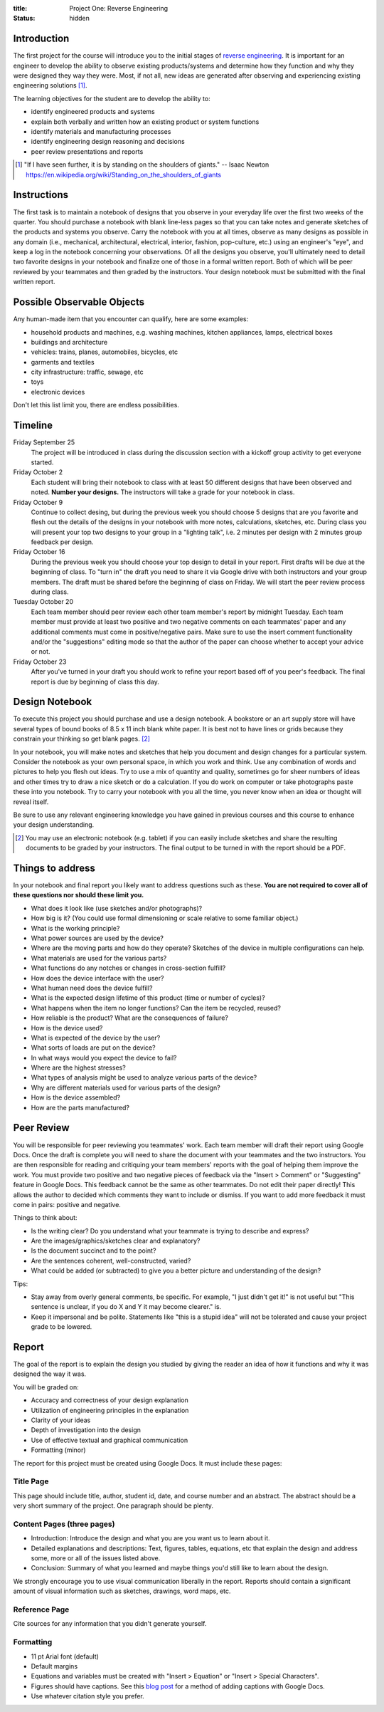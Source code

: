 :title: Project One: Reverse Engineering
:status: hidden

Introduction
============

The first project for the course will introduce you to the initial stages of
`reverse engineering`_. It is important for an engineer to develop the ability
to observe existing products/systems and determine how they function and why
they were designed they way they were. Most, if not all, new ideas are
generated after observing and experiencing existing engineering solutions [1]_.

The learning objectives for the student are to develop the ability to:

- identify engineered products and systems
- explain both verbally and written how an existing product or system functions
- identify materials and manufacturing processes
- identify engineering design reasoning and decisions
- peer review presentations and reports

.. _reverse engineering: https://en.wikipedia.org/wiki/Reverse_engineering

.. [1] "If I have seen further, it is by standing on the shoulders of giants."
   -- Isaac Newton https://en.wikipedia.org/wiki/Standing_on_the_shoulders_of_giants

Instructions
============

The first task is to maintain a notebook of designs that you observe in your
everyday life over the first two weeks of the quarter. You should purchase a
notebook with blank line-less pages so that you can take notes and generate
sketches of the products and systems you observe. Carry the notebook with you
at all times, observe as many designs as possible in any domain (i.e.,
mechanical, architectural, electrical, interior, fashion, pop-culture, etc.)
using an engineer's "eye", and keep a log in the notebook concerning your
observations. Of all the designs you observe, you'll ultimately need to detail
two favorite designs in your notebook and finalize one of those in a formal
written report. Both of which will be peer reviewed by your teammates and then
graded by the instructors. Your design notebook must be submitted with the
final written report.

Possible Observable Objects
===========================

Any human-made item that you encounter can qualify, here are some examples:

- household products and machines, e.g. washing machines, kitchen appliances,
  lamps, electrical boxes
- buildings and architecture
- vehicles: trains, planes, automobiles, bicycles, etc
- garments and textiles
- city infrastructure: traffic, sewage, etc
- toys
- electronic devices

Don't let this list limit you, there are endless possibilities.

Timeline
========

Friday September 25
   The project will be introduced in class during the discussion section with a
   kickoff group activity to get everyone started.
Friday October 2
   Each student will bring their notebook to class with at least 50 different
   designs that have been observed and noted. **Number your designs.** The
   instructors will take a grade for your notebook in class.
Friday October 9
   Continue to collect desing, but during the previous week you should choose 5
   designs that are you favorite and flesh out the details of the designs in
   your notebook with more notes, calculations, sketches, etc. During class you
   will present your top two designs to your group in a "lighting talk", i.e. 2
   minutes per design with 2 minutes group feedback per design.
Friday October 16
   During the previous week you should choose your top design to detail in your
   report. First drafts will be due at the beginning of class. To "turn in" the
   draft you need to share it via Google drive with both instructors and your
   group members. The draft must be shared before the beginning of class on
   Friday. We will start the peer review process during class.
Tuesday October 20
   Each team member should peer review each other team member's report by
   midnight Tuesday. Each team member must provide at least two positive and
   two negative comments on each teammates' paper and any additional comments
   must come in positive/negative pairs. Make sure to use the insert comment
   functionality and/or the "suggestions" editing mode so that the author of
   the paper can choose whether to accept your advice or not.
Friday October 23
   After you've turned in your draft you should work to refine your report
   based off of you peer's feedback. The final report is due by beginning of
   class this day.

Design Notebook
===============

To execute this project you should purchase and use a design notebook. A
bookstore or an art supply store will have several types of bound books of 8.5
x 11 inch blank white paper. It is best not to have lines or grids because they
constrain your thinking so get blank pages. [2]_

In your notebook, you will make notes and sketches that help you document and
design changes for a particular system. Consider the notebook as your own
personal space, in which you work and think. Use any combination of words and
pictures to help you flesh out ideas. Try to use a mix of quantity and quality,
sometimes go for sheer numbers of ideas and other times try to draw a nice
sketch or do a calculation. If you do work on computer or take photographs
paste these into you notebook. Try to carry your notebook with you all the
time, you never know when an idea or thought will reveal itself.

Be sure to use any relevant engineering knowledge you have gained in previous
courses and this course to enhance your design understanding.

.. [2] You may use an electronic notebook (e.g. tablet) if you can easily
   include sketches and share the resulting documents to be graded by your
   instructors. The final output to be turned in with the report should be a
   PDF.

Things to address
=================

In your notebook and final report you likely want to address questions such as
these. **You are not required to cover all of these questions nor should these
limit you.**

- What does it look like (use sketches and/or photographs)?
- How big is it? (You could use formal dimensioning or scale relative to some
  familiar object.)
- What is the working principle?
- What power sources are used by the device?
- Where are the moving parts and how do they operate? Sketches of the device in
  multiple configurations can help.
- What materials are used for the various parts?
- What functions do any notches or changes in cross-section fulfill?
- How does the device interface with the user?
- What human need does the device fulfill?
- What is the expected design lifetime of this product (time or number of
  cycles)?
- What happens when the item no longer functions? Can the item be recycled,
  reused?
- How reliable is the product? What are the consequences of failure?
- How is the device used?
- What is expected of the device by the user?
- What sorts of loads are put on the device?
- In what ways would you expect the device to fail?
- Where are the highest stresses?
- What types of analysis might be used to analyze various parts of the device?
- Why are different materials used for various parts of the design?
- How is the device assembled?
- How are the parts manufactured?

Peer Review
===========

You will be responsible for peer reviewing you teammates' work. Each team member
will draft their report using Google Docs. Once the draft is complete you
will need to share the document with your teammates and the two instructors.
You are then responsible for reading and critiquing your team members' reports
with the goal of helping them improve the work. You must provide two positive
and two negative pieces of feedback via the "Insert > Comment" or "Suggesting"
feature in Google Docs. This feedback cannot be the same as other teammates. Do
not edit their paper directly! This allows the author to decided which comments
they want to include or dismiss. If you want to add more feedback it must come
in pairs: positive and negative.

Things to think about:

- Is the writing clear? Do you understand what your teammate is trying to
  describe and express?
- Are the images/graphics/sketches clear and explanatory?
- Is the document succinct and to the point?
- Are the sentences coherent, well-constructed, varied?
- What could be added (or subtracted) to give you a better picture and
  understanding of the design?

Tips:

- Stay away from overly general comments, be specific. For example, "I just
  didn't get it!" is not useful but "This sentence is unclear, if you do X and
  Y it may become clearer." is.
- Keep it impersonal and be polite. Statements like "this is a stupid idea"
  will not be tolerated and cause your project grade to be lowered.

Report
======

The goal of the report is to explain the design you studied by giving the
reader an idea of how it functions and why it was designed the way it was.

You will be graded on:

- Accuracy and correctness of your design explanation
- Utilization of engineering principles in the explanation
- Clarity of your ideas
- Depth of investigation into the design
- Use of effective textual and graphical communication
- Formatting (minor)

The report for this project must be created using Google Docs. It must include
these pages:

Title Page
----------

This page should include title, author, student id, date, and course number and
an abstract. The abstract should be a very short summary of the project. One
paragraph should be plenty.

Content Pages (three pages)
---------------------------

- Introduction: Introduce the design and what you are you want us to learn
  about it.
- Detailed explanations and descriptions: Text, figures, tables, equations, etc
  that explain the design and address some, more or all of the issues listed
  above.
- Conclusion: Summary of what you learned and maybe things you'd still like to
  learn about the design.

We strongly encourage you to use visual communication liberally in the report.
Reports should contain a significant amount of visual information such as
sketches, drawings, word maps, etc.

Reference Page
--------------

Cite sources for any information that you didn't generate yourself.

Formatting
----------

- 11 pt Arial font (default)
- Default margins
- Equations and variables must be created with "Insert > Equation" or "Insert >
  Special Characters".
- Figures should have captions. See this `blog post
  <https://chromebookandroidnews.wordpress.com/2014/09/08/how-to-caption-and-wrap-text-around-images-or-tables-in-google-docs/>`_
  for a method of adding captions with Google Docs.
- Use whatever citation style you prefer.
